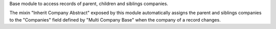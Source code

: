 Base module to access records of parent, children and siblings companies.

The mixin "Inherit Company Abstract" exposed by this module automatically assigns the parent and siblings companies to the "Companies" field defined by "Multi Company Base" when the company of a record changes.
